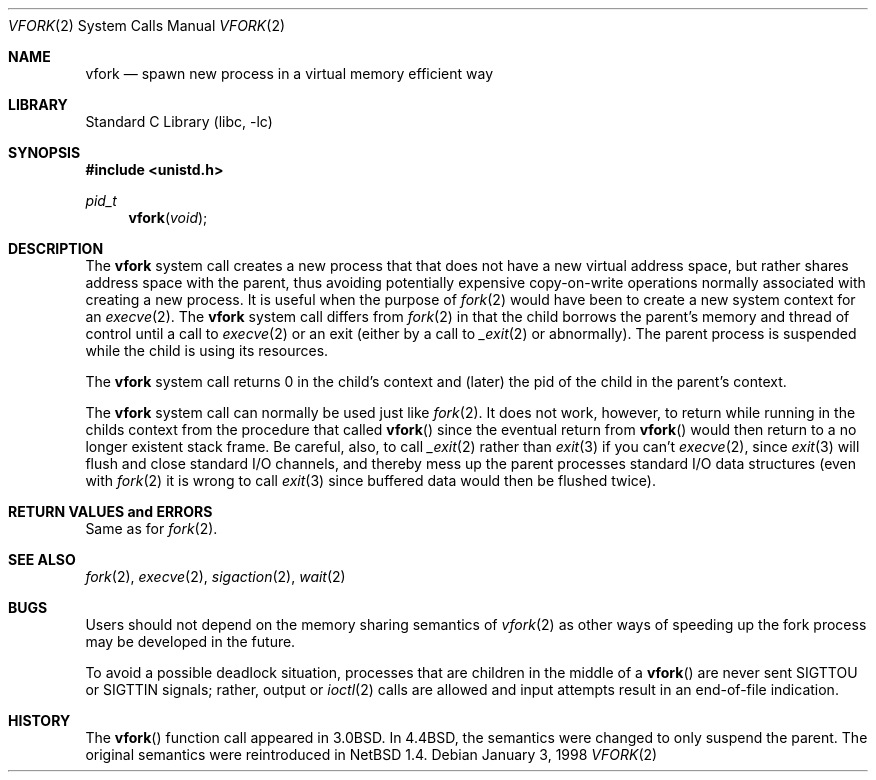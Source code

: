 .\"	$NetBSD: vfork.2,v 1.13.6.1 1999/12/27 18:29:54 wrstuden Exp $
.\"
.\" Copyright (c) 1980, 1991, 1993
.\"	The Regents of the University of California.  All rights reserved.
.\"
.\" Redistribution and use in source and binary forms, with or without
.\" modification, are permitted provided that the following conditions
.\" are met:
.\" 1. Redistributions of source code must retain the above copyright
.\"    notice, this list of conditions and the following disclaimer.
.\" 2. Redistributions in binary form must reproduce the above copyright
.\"    notice, this list of conditions and the following disclaimer in the
.\"    documentation and/or other materials provided with the distribution.
.\" 3. All advertising materials mentioning features or use of this software
.\"    must display the following acknowledgement:
.\"	This product includes software developed by the University of
.\"	California, Berkeley and its contributors.
.\" 4. Neither the name of the University nor the names of its contributors
.\"    may be used to endorse or promote products derived from this software
.\"    without specific prior written permission.
.\"
.\" THIS SOFTWARE IS PROVIDED BY THE REGENTS AND CONTRIBUTORS ``AS IS'' AND
.\" ANY EXPRESS OR IMPLIED WARRANTIES, INCLUDING, BUT NOT LIMITED TO, THE
.\" IMPLIED WARRANTIES OF MERCHANTABILITY AND FITNESS FOR A PARTICULAR PURPOSE
.\" ARE DISCLAIMED.  IN NO EVENT SHALL THE REGENTS OR CONTRIBUTORS BE LIABLE
.\" FOR ANY DIRECT, INDIRECT, INCIDENTAL, SPECIAL, EXEMPLARY, OR CONSEQUENTIAL
.\" DAMAGES (INCLUDING, BUT NOT LIMITED TO, PROCUREMENT OF SUBSTITUTE GOODS
.\" OR SERVICES; LOSS OF USE, DATA, OR PROFITS; OR BUSINESS INTERRUPTION)
.\" HOWEVER CAUSED AND ON ANY THEORY OF LIABILITY, WHETHER IN CONTRACT, STRICT
.\" LIABILITY, OR TORT (INCLUDING NEGLIGENCE OR OTHERWISE) ARISING IN ANY WAY
.\" OUT OF THE USE OF THIS SOFTWARE, EVEN IF ADVISED OF THE POSSIBILITY OF
.\" SUCH DAMAGE.
.\"
.\"     @(#)vfork.2	8.1 (Berkeley) 6/4/93
.\"
.Dd January 3, 1998
.Dt VFORK 2
.Os
.Sh NAME
.Nm vfork
.Nd spawn new process in a virtual memory efficient way
.Sh LIBRARY
.Lb libc
.Sh SYNOPSIS
.Fd #include <unistd.h>
.Ft pid_t
.Fn vfork void
.Sh DESCRIPTION
The
.Nm
system call creates a new process that that does not have a new
virtual address space, but rather shares address space with the
parent, thus avoiding potentially expensive copy-on-write operations
normally associated with creating a new process.
It is useful when the purpose of
.Xr fork 2
would have been to create a new system context for an
.Xr execve 2 .
The
.Nm
system call differs from
.Xr fork 2
in that the child borrows the parent's memory and thread of
control until a call to
.Xr execve 2
or an exit (either by a call to
.Xr _exit 2
or abnormally).
The parent process is suspended while the child is using its resources.
.Pp
The 
.Nm
system call returns 0 in the child's context and (later) the pid
of the child in the parent's context.
.Pp
The 
.Nm
system call can normally be used just like
.Xr fork 2 .
It does not work, however, to return while running in the childs context
from the procedure that called
.Fn vfork
since the eventual return from
.Fn vfork
would then return to a no longer existent stack frame.
Be careful, also, to call
.Xr _exit 2
rather than
.Xr exit 3
if you can't
.Xr execve 2 ,
since
.Xr exit 3
will flush and close standard I/O channels, and thereby mess up the
parent processes standard I/O data structures (even with
.Xr fork 2
it is wrong to call
.Xr exit 3
since buffered data would then be flushed twice).
.Sh RETURN VALUES and ERRORS
Same as for
.Xr fork 2 .
.Sh SEE ALSO
.Xr fork 2 ,
.Xr execve 2 ,
.Xr sigaction 2 ,
.Xr wait 2
.Sh BUGS
.\" XXX We reintroduced the original semantics.
.\" This system call will be eliminated when proper system sharing
.\" mechanisms are implemented. 
Users should not depend on the memory sharing semantics of
.Xr vfork 2
as other ways of speeding up the fork process may be developed in
the future.
.Pp
To avoid a possible deadlock situation, processes that are children
in the middle of a
.Fn vfork
are never sent
.Dv SIGTTOU
or
.Dv SIGTTIN
signals; rather, output or
.Xr ioctl 2
calls are allowed and input attempts result in an end-of-file indication.
.Sh HISTORY
The
.Fn vfork
function call appeared in
.Bx 3.0 .
In
.Bx 4.4 ,
the semantics were changed to only suspend the parent.
The original semantics were reintroduced in
.Nx 1.4 .
